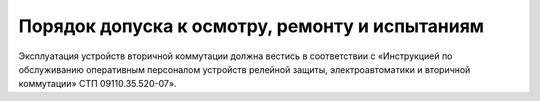 ﻿Порядок допуска к осмотру, ремонту и испытаниям
=================================================================


Эксплуатация устройств вторичной коммутации должна вестись в
соответствии с «Инструкцией по обслуживанию оперативным персоналом
устройств релейной защиты, электроавтоматики и вторичной коммутации» СТП
09110.35.520-07».